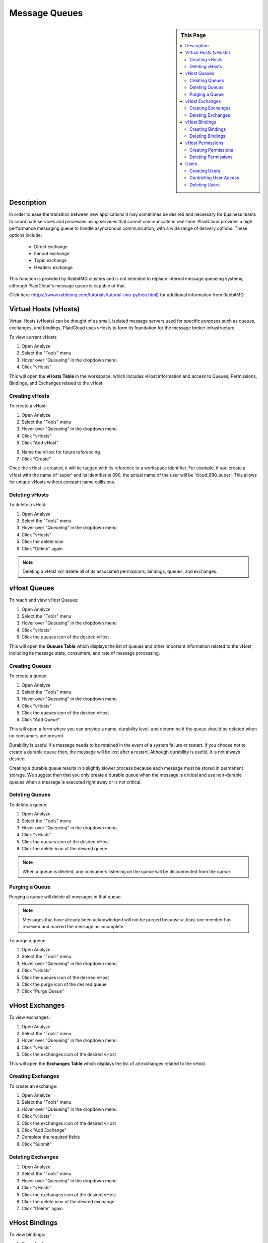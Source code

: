.. sectionauthor:: Genova Morel <genova.morel@tartansolutions.com>
.. sectionauthor:: Paul Morel <paul.morel@tartansolutions.com>

Message Queues
==============

.. sidebar:: This Page

   .. contents::
      :local:
      

Description
-----------

In order to ease the transition between new applications it may sometimes be desired and necessary for business teams
to coordinate services and processes using services that cannot communicate in real-time. PlaidCloud provides a high performance messaging
queue to handle asyncronous communication, with a wide range of delivery options. These options include:

  - Direct exchange
  - Fanout exchange
  - Topic exchange
  - Headers exchange

This function is provided by RabbitMQ clusters and is not intended to replace internal message 
queueing systems, although PlaidCloud's message queue is capable of that.

Click here (https://www.rabbitmq.com/tutorials/tutorial-two-python.html) for additional information from RabbitMQ.


Virtual Hosts (vHosts)
----------------------

Virtual Hosts (vHosts) can be thought of as small, isolated message servers used for specific purposes such as queues,
exchanges, and bindings. PlaidCloud uses vHosts to form its foundation for the message broker infrastructure.

To view current vHosts

1) Open Analyze 
2) Select the "Tools" menu
3) Hover over "Queueing" in the dropdown menu
4) Click "vHosts"

|queueing vhost select|

This will open the **vHosts Table** in the workspace, which includes vHost information and access to Queues,
Permissions, Bindings, and Exchanges related to the vHost.

Creating vHosts
~~~~~~~~~~~~~~~~

To create a vHost:

1) Open Analyze 
2) Select the "Tools" menu
3) Hover over "Queueing" in the dropdown menu
4) Click "vHosts"
5) Click "Add vHost"

|add vhost select|

6) Name the vHost for future referencing
7) Click "Create"

|new vhost form create|


Once the vHost is created, it will be tagged with its reference to a workspace identifier. For example, if you create a
vHost with the name of 'super' and its identifier is 890,  the actual name of the user will be 'cloud_890_super'.
This allows for unique vHosts without constant name collisions.

Deleting vHosts
~~~~~~~~~~~~~~~

To delete a vHost:

1) Open Analyze 
2) Select the "Tools" menu
3) Hover over "Queueing" in the dropdown menu
4) Click "vHosts"
5) Click the delete icon  |delete icon select|
6) Click "Delete" again

|delete form select|

.. note:: Deleting a vHost will delete all of its associated permissions, bindings, queues, and exchanges.

vHost Queues
-------------

To reach and view vHost Queues:

1) Open Analyze 
2) Select the "Tools" menu
3) Hover over "Queueing" in the dropdown menu
4) Click "vHosts"
5) Click the queues icon of the desired vHost  |queues icon select|

This will open the **Queues Table** which displays the list of queues and other important information related to the
vHost, including its message state, consumers, and rate of message processing.

Creating Queues
~~~~~~~~~~~~~~~

To create a queue:

1) Open Analyze 
2) Select the "Tools" menu
3) Hover over "Queueing" in the dropdown menu
4) Click "vHosts"
5) Click the queues icon of the desired vHost
6) Click "Add Queue"

|add queue select|

This will open a form where you can provide a name, durability level, and determine if the queue should be deleted when no consumers are present.

|new queue form|

Durability is useful if a message needs to be retained in the event of a system failure or restart. If you choose not to
create a durable queue then, the message will be lost after a restart. Although durability is useful, it is not always desired.

Creating a durable queue results in a slightly slower process because each message must be stored in permanent storage.
We suggest then that you only create a durable queue when the message is critical and 
use non-durable queues when a message is executed right away or is not critical.

Deleting Queues
~~~~~~~~~~~~~~~

To delete a queue:

1) Open Analyze 
2) Select the "Tools" menu
3) Hover over "Queueing" in the dropdown menu
4) Click "vHosts"
5) Click the queues icon of the desired vHost
6) Click the delete icon of the desired queue  |delete icon select|

.. note:: When a queue is deleted, any consumers listening on the queue will be disconnected from the queue.

Purging a Queue
~~~~~~~~~~~~~~~

Purging a queue will delete all messages in that queue. 

.. note:: Messages that have already been acknowledged will not be purged because at least one member has received and marked the message as incomplete.

To purge a queue:

1) Open Analyze 
2) Select the "Tools" menu
3) Hover over "Queueing" in the dropdown menu
4) Click "vHosts"
5) Click the queues icon of the desired vHost
6) Click the purge icon of the desired queue  |purge icon select|
7) Click "Purge Queue"

|purge queue form|

vHost Exchanges
----------------

To view exchanges:

1) Open Analyze 
2) Select the "Tools" menu
3) Hover over "Queueing" in the dropdown menu
4) Click "vHosts"
5) Click the exchanges icon of the desired vHost  |exchanges icon select|

This will open the **Exchanges Table** which displays the list of all exchanges related to the vHost.

Creating Exchanges
~~~~~~~~~~~~~~~~~~

To create an exchange:

1) Open Analyze 
2) Select the "Tools" menu
3) Hover over "Queueing" in the dropdown menu
4) Click "vHosts"
5) Click the exchanges icon of the desired vHost
6) Click "Add Exchange"
7) Complete the required fields
8) Click "Submit"

Deleting Exchanges
~~~~~~~~~~~~~~~~~~

1) Open Analyze 
2) Select the "Tools" menu
3) Hover over "Queueing" in the dropdown menu
4) Click "vHosts"
5) Click the exchanges icon of the desired vHost
6) Click the delete icon of the desired exchange  |delete icon select|
7) Click "Delete" again

vHost Bindings
---------------

To view bindings:

1) Open Analyze 
2) Select the "Tools" menu
3) Hover over "Queueing" in the dropdown menu
4) Click "vHosts"
5) Click the bindings icon of the desired vHost  |bindings icon select|

This will open the **Bindings Table** which displays the list of bindings and other important information related to the vHost.

Creating Bindings
~~~~~~~~~~~~~~~~~

1) Open Analyze 
2) Select the "Tools" menu
3) Hover over "Queueing" in the dropdown menu
4) Click "vHosts"
5) Click the bindings icon of the desired vHost
6) Click "Add Binding"

|add bindings select|

7) Complete the desired fields
8) Click "Submit"

Deleting Bindings
~~~~~~~~~~~~~~~~~

To delete bindings:

1) Open Analyze 
2) Select the "Tools" menu
3) Hover over "Queueing" in the dropdown menu
4) Click "vHosts"
5) Click the bindings icon of the desired vHost
6) Click the delete icon of the desired binding  |delete icon select|
7) Click "Delete" again

vHost Permissions
-------------------

To view permissions:

1) Open Analyze 
2) Select the "Tools" menu
3) Hover over "Queueing" in the dropdown menu
4) Click "vHosts"
5) Click the permissions icon of the desired vHost  |permissions icon select|

This will open the **Permissions Table** which displays the list of users and their permissions related to the vHost.


Creating Permissions
~~~~~~~~~~~~~~~~~~~~

To create a permission:

1) Open Analyze 
2) Select the "Tools" menu
3) Hover over "Queueing" in the dropdown menu
4) Click "vHosts"
5) Click the permissions icon of the desired vHost
6) Click "Add Permissions"

|add permissions select|

7) Complete the required fields
8) Click "Submit"

|new permissions form create|

Deleting Permissions
~~~~~~~~~~~~~~~~~~~~

To delete permissions:

1) Open Analyze 
2) Select the "Tools" menu
3) Hover over "Queueing" in the dropdown menu
4) Click "vHosts"
5) Click the permissions icon of the desired vHost
6) Click the delete icon of the desired permission  |delete icon select|
7) Click "Delete" again

|delete permissions form|

Users
------

In order to access messages in the message queue, you must first set up users. PlaidCloud allows you to create an unlimited number of users in order to suit your needs. 

.. note:: Because users can be granted permission to access multiple vHosts without needing different access levels, it is unnecessary to create one user for every vHost. 

To view users who may access vHost and messaging services:

1) Open Analyze 
2) Select the "Tools" menu
3) Hover over "Queueing" in the dropdown menu
4) Click "Users"

|tools users select|

This will open the **User Table** which displays users currently in the workspace and their admin Level permissions.

Creating Users
~~~~~~~~~~~~~~

To create a new user:

1) Open Analyze 
2) Select the "Tools" menu
3) Hover over "Queueing" in the dropdown menu
4) Click "Users"
5) Click "Add User"

|add user select|

6) Complete the required fields
7) Click "Create"

|add user form create|

.. note:: You cannot edit any of the settings, including the password, after creating the user.

Controlling User Access
~~~~~~~~~~~~~~~~~~~~~~~~

The Admin Level setting provides the user with different privileges. PlaidCloud provides three levels of access:

- No Admin Access
- Management Admin Access
- Monitoring Admin Access 

|user access options|

**No Admin Access** provides no administrative access but allows the user to utilize all other permission based access.

**Management Admin Access** provides full permission based access as well as the following:

  - List virtual hosts to which they can log in
  - View all queues, exchanges and bindings in "their" virtual hosts
  - View and close their own channels and connections
  - View "global" statistics covering all their virtual hosts, including activity by other usersr	

**Monitoring Admin Access** provides everything "Management Admin Access" provides as well as the following:

  - List all virtual hosts, including ones they could not log into via AMQP
  - View other users's connections and channels
  - View node-level data such as memory use and clustering
  - View truly global statistics for all virtual hosts

Deleting Users
~~~~~~~~~~~~~~

To delete a user:

1) Open Analyze 
2) Select the "Tools" menu
3) Hover over "Queueing" in the dropdown menu
4) Click "Users"
5) Click the delete icon of the desired user  |delete icon select|
6) - Click "Delete" again

|delete user form|

.. note:: Deleting a user will automatically remove all permissions granted to the user on all vHosts.

.. |delete icon select| image:: ../../_static/img/plaidcloud/tools/common/1_delete_icon_select.png
.. |edit icon select| image:: ../../_static/img/plaidcloud/tools/common/1_edit_icon_select.png
.. |queueing vhost select| image:: ../../_static/img/plaidcloud/tools/message_queues/virtual_hosts/virtual_hosts/1_queueing_vhost_select.png
.. |add vhost select| image:: ../../_static/img/plaidcloud/tools/message_queues/virtual_hosts/creating_vhosts/1_add_vhost_select.png
.. |new vhost form create| image:: ../../_static/img/plaidcloud/tools/message_queues/virtual_hosts/creating_vhosts/2_new_vhost_form_create.png
.. |delete form select| image:: ../../_static/img/plaidcloud/tools/message_queues/virtual_hosts/deleting_vhosts/1_delete_form_select.png
.. |queues icon select| image:: ../../_static/img/plaidcloud/tools/message_queues/vhost_queues/vhost_queues/1_queues_icon_select.png
.. |add queue select| image:: ../../_static/img/plaidcloud/tools/message_queues/vhost_queues/creating_queues/1_add_queue_select.png
.. |new queue form| image:: ../../_static/img/plaidcloud/tools/message_queues/vhost_queues/creating_queues/2_new_queue_form.png
.. |purge icon select| image:: ../../_static/img/plaidcloud/tools/message_queues/vhost_queues/purging_a_queue/1_purge_icon_select.png
.. |purge queue form| image:: ../../_static/img/plaidcloud/tools/message_queues/vhost_queues/purging_a_queue/2_purge_queue_form.png
.. |exchanges icon select| image:: ../../_static/img/plaidcloud/tools/message_queues/vhost_exchanges/vhost_exchanges/1_exchanges_icon_select.png
.. |bindings icon select| image:: ../../_static/img/plaidcloud/tools/message_queues/vhost_bindings/vhost_bindings/1_bindings_icon_select.png
.. |add bindings select| image:: ../../_static/img/plaidcloud/tools/message_queues/vhost_bindings/creating_bindings/1_add_bindings_select.png
.. |permissions icon select| image:: ../../_static/img/plaidcloud/tools/message_queues/vhost_permissions/vhost_permissions/1_permissions_icon_select.png
.. |add permissions select| image:: ../../_static/img/plaidcloud/tools/message_queues/vhost_permissions/creating_permissions/1_add_permissions_select.png
.. |new permissions form create| image:: ../../_static/img/plaidcloud/tools/message_queues/vhost_permissions/creating_permissions/2_new_permissions_form_create.png
.. |delete permissions form| image:: ../../_static/img/plaidcloud/tools/message_queues/vhost_permissions/deleting_permissions/2_delete_permissions_form.png
.. |tools users select| image:: ../../_static/img/plaidcloud/tools/message_queues/users/users/1_tools_users_select.png
.. |add user select| image:: ../../_static/img/plaidcloud/tools/message_queues/users/creating_users/1_add_user_select.png
.. |add user form create| image:: ../../_static/img/plaidcloud/tools/message_queues/users/creating_users/2_add_user_form_create.png
.. |user access options| image:: ../../_static/img/plaidcloud/tools/message_queues/users/controlling_user_access/1_user_access_options.png
.. |delete user form| image:: ../../_static/img/plaidcloud/tools/message_queues/users/deleting_users/2_delete_user_form.png
